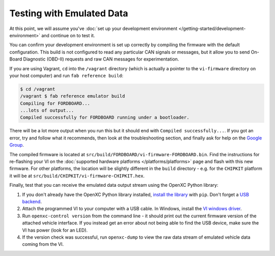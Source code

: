 ============================
Testing with Emulated Data
============================

At this point, we will assume you've :doc:`set up your development environment
</getting-started/development-environment>` and continue on to test it.

You can confirm your development environment is set up correctly by compiling the
firmware with the default configuration. This build is not configured to read
any particular CAN signals or messages, but it allow you to send On-Board
Diagnostic (OBD-II) requests and raw CAN messages for experimentation.

If you are using Vagrant, ``cd`` into the ``/vagrant`` directory (which is
actually a pointer to the ``vi-firmware`` directory on your host computer) and
run ``fab reference build``:

.. code-block:: sh

    $ cd /vagrant
    /vagrant $ fab reference emulator build
    Compiling for FORDBOARD...
    ...lots of output...
    Compiled successfully for FORDBOARD running under a bootloader.

There will be a lot more output when you run this but it should end with
``Compiled successfully...``. If you got an error, try and follow what
it recommends, then look at the troubleshooting section, and finally ask
for help on the `Google Group </overview/discuss.html>`_.

The compiled firmware is located at
``src/build/FORDBOARD/vi-firmware-FORDBOARD.bin``. Find the instructions for
re-flashing your VI on the :doc:`supported hardware platforms
</platforms/platforms>` page and flash with this new firmware. For other
platforms, the location will be slightly different in the ``build`` directory -
e.g. for the ``CHIPKIT`` platform it will be at
``src/build/CHIPKIT/vi-firmware-CHIPKIT.hex``.

Finally, test that you can receive the emulated data output stream using the
OpenXC Python library:

#. If you don't already have the OpenXC Python library installed, `install the library
   <http://python.openxcplatform.com/#installation>`_ with ``pip``. Don't forget
   a `USB backend <http://python.openxcplatform.com/en/latest/#usb>`_.
#. Attach the programmed VI to your computer with a USB cable. In Windows,
   install the `VI windows driver
   <https://github.com/openxc/vi-windows-driver>`_.
#. Run ``openxc-control version`` from the command line - it should print out the
   current firmware version of the attached vehicle interface. If you instead
   get an error about not being able to find the USB device, make sure the VI
   has power (look for an LED).
#. If the version check was successful, run ``openxc-dump`` to view the raw data
   stream of emulated vehicle data coming from the VI.
